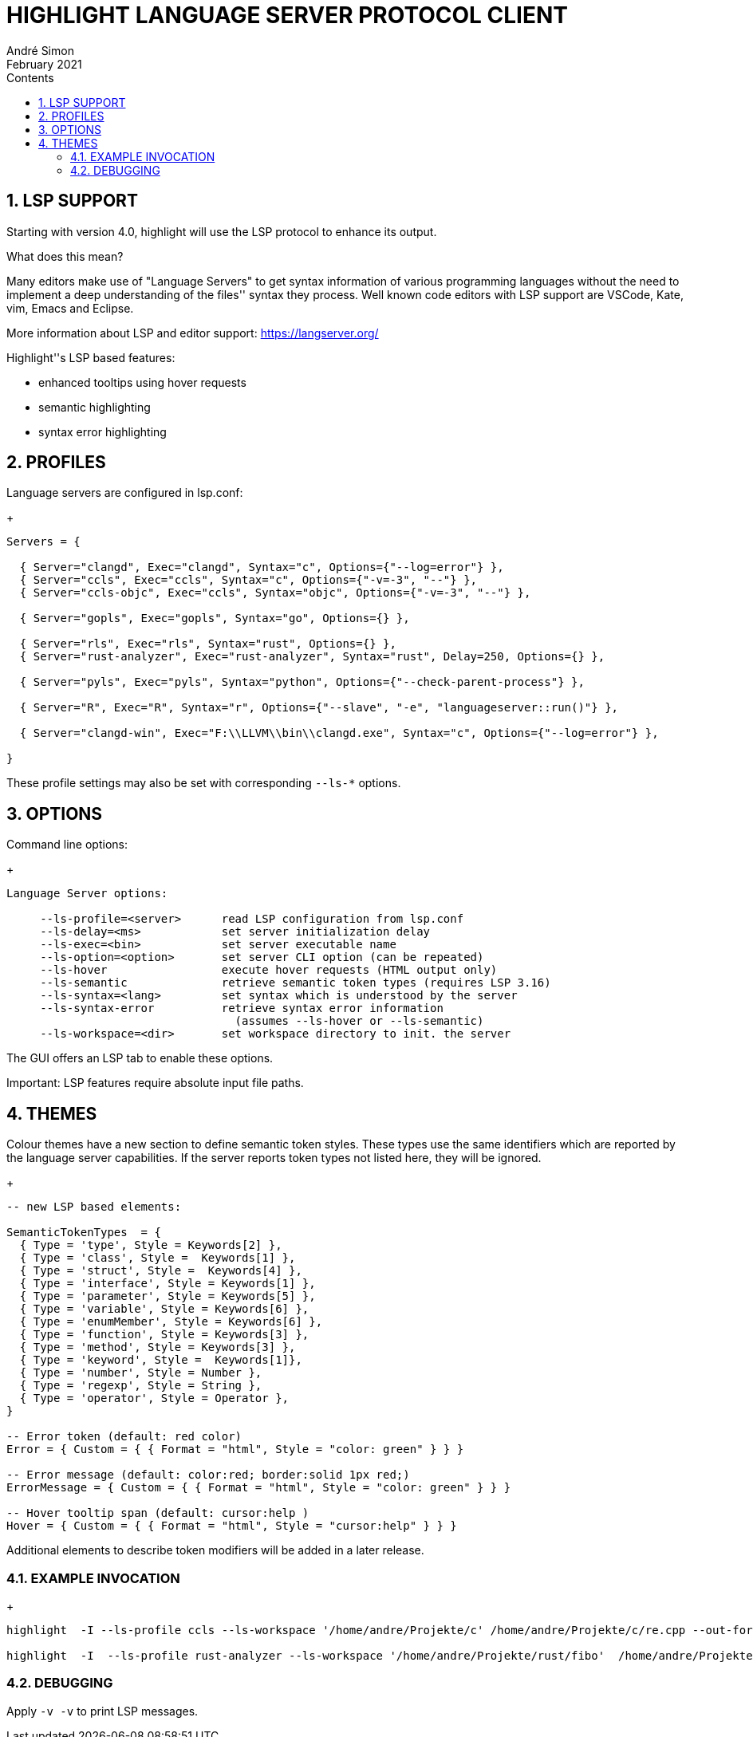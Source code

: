 = HIGHLIGHT LANGUAGE SERVER PROTOCOL CLIENT
André Simon
:revdate: February 2021
:lang: en
:toc: left
:toc-title: Contents
:toclevels: 4
:sectnums:
:sectnumlevels: 2
:sectanchors:
// Misc Settings:
:experimental: true
:icons: font
:linkattrs: true


== LSP SUPPORT

Starting with version 4.0, highlight will use the LSP protocol to enhance
its output.

What does this mean?

Many editors make use of "Language Servers" to get syntax information of various
programming languages without the need to implement a deep understanding of the
files'' syntax they process. Well known code editors with LSP support are VSCode,
Kate, vim, Emacs and Eclipse.

More information about LSP and editor support:
https://langserver.org/

Highlight''s LSP based features:

* enhanced tooltips using hover requests
* semantic highlighting
* syntax error highlighting


== PROFILES

Language servers are configured in lsp.conf:

+
..........................................................................

Servers = {

  { Server="clangd", Exec="clangd", Syntax="c", Options={"--log=error"} },
  { Server="ccls", Exec="ccls", Syntax="c", Options={"-v=-3", "--"} },
  { Server="ccls-objc", Exec="ccls", Syntax="objc", Options={"-v=-3", "--"} },

  { Server="gopls", Exec="gopls", Syntax="go", Options={} },

  { Server="rls", Exec="rls", Syntax="rust", Options={} },
  { Server="rust-analyzer", Exec="rust-analyzer", Syntax="rust", Delay=250, Options={} },

  { Server="pyls", Exec="pyls", Syntax="python", Options={"--check-parent-process"} },

  { Server="R", Exec="R", Syntax="r", Options={"--slave", "-e", "languageserver::run()"} },

  { Server="clangd-win", Exec="F:\\LLVM\\bin\\clangd.exe", Syntax="c", Options={"--log=error"} },

}
..........................................................................

These profile settings may also be set with corresponding `--ls-*` options.


== OPTIONS

Command line options:
+
..........................................................................
Language Server options:

     --ls-profile=<server>      read LSP configuration from lsp.conf
     --ls-delay=<ms>            set server initialization delay
     --ls-exec=<bin>            set server executable name
     --ls-option=<option>       set server CLI option (can be repeated)
     --ls-hover                 execute hover requests (HTML output only)
     --ls-semantic              retrieve semantic token types (requires LSP 3.16)
     --ls-syntax=<lang>         set syntax which is understood by the server
     --ls-syntax-error          retrieve syntax error information
                                  (assumes --ls-hover or --ls-semantic)
     --ls-workspace=<dir>       set workspace directory to init. the server
..........................................................................

The GUI offers an LSP tab to enable these options.

Important: LSP features require absolute input file paths.

== THEMES

Colour themes have a new section to define semantic token styles. These
types use the same identifiers which are reported by the language server
capabilities. If the server reports token types not listed here, they
will be ignored.

+
..........................................................................
-- new LSP based elements:

SemanticTokenTypes  = {
  { Type = 'type', Style = Keywords[2] },
  { Type = 'class', Style =  Keywords[1] },
  { Type = 'struct', Style =  Keywords[4] },
  { Type = 'interface', Style = Keywords[1] },
  { Type = 'parameter', Style = Keywords[5] },
  { Type = 'variable', Style = Keywords[6] },
  { Type = 'enumMember', Style = Keywords[6] },
  { Type = 'function', Style = Keywords[3] },
  { Type = 'method', Style = Keywords[3] },
  { Type = 'keyword', Style =  Keywords[1]},
  { Type = 'number', Style = Number },
  { Type = 'regexp', Style = String },
  { Type = 'operator', Style = Operator },
}

-- Error token (default: red color)
Error = { Custom = { { Format = "html", Style = "color: green" } } }

-- Error message (default: color:red; border:solid 1px red;)
ErrorMessage = { Custom = { { Format = "html", Style = "color: green" } } }

-- Hover tooltip span (default: cursor:help )
Hover = { Custom = { { Format = "html", Style = "cursor:help" } } }

..........................................................................

Additional elements to describe token modifiers will be added in a later release.


=== EXAMPLE INVOCATION
+
..........................................................................

highlight  -I --ls-profile ccls --ls-workspace '/home/andre/Projekte/c' /home/andre/Projekte/c/re.cpp --out-format html  --ls-hover > /home/andre/Projekte/c/re.cpp.ccls.html

highlight  -I  --ls-profile rust-analyzer --ls-workspace '/home/andre/Projekte/rust/fibo'  /home/andre/Projekte/rust/fibo/src/main.rs  --out-format html --ls-semantic > fibo.html
..........................................................................


=== DEBUGGING

Apply `-v -v` to print LSP messages.


// EOF //

